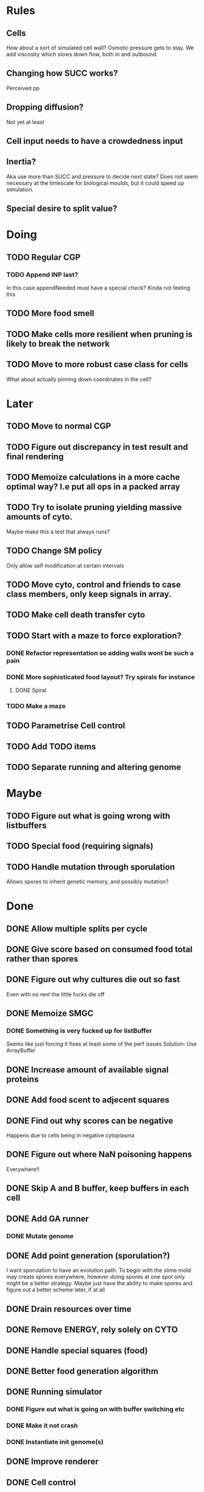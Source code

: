 * Rules
** Cells
   How about a sort of simulated cell wall?
   Osmotic pressure gets to stay.
   We add viscosity which slows down flow, both in and outbound.
   
** Changing how SUCC works?
   Perceived pp
   
** Dropping diffusion?
   Not yet at least
   
** Cell input needs to have a crowdedness input
   
** Inertia?
   Aka use more than SUCC and pressure to decide next state?
   Does not seem necessary at the timescale for biological moulds, but it could
   speed up simulation.
   
** Special desire to split value?

* Doing
** TODO Regular CGP
*** TODO Append INP last?
    In this case appendNeeded must have a special check?
    Kinda not feeling this

** TODO More food smell
** TODO Make cells more resilient when pruning is likely to break the network
** TODO Move to more robust case class for cells
   What about actually pinning down coordinates in the cell?

* Later
** TODO Move to normal CGP
** TODO Figure out discrepancy in test result and final rendering
** TODO Memoize calculations in a more cache optimal way? I.e put all ops in a packed array
** TODO Try to isolate pruning yielding massive amounts of cyto.
   Maybe make this a test that always runs?
** TODO Change SM policy
   Only allow self modification at certain intervals
** TODO Move cyto, control and friends to case class members, only keep signals in array.
** TODO Make cell death transfer cyto
** TODO Start with a maze to force exploration?
*** DONE Refactor representation so adding walls wont be such a pain
*** DONE More sophisticated food layout? Try spirals for instance
**** DONE Spiral

*** TODO Make a maze
** TODO Parametrise Cell control
** TODO Add TODO items
** TODO Separate running and altering genome
* Maybe
** TODO Figure out what is going wrong with listbuffers
** TODO Special food (requiring signals)
** TODO Handle mutation through sporulation
   Allows spores to inherit genetic memory, and possibly mutation?
* Done
** DONE Allow multiple splits per cycle
** DONE Give score based on consumed food total rather than spores
** DONE Figure out why cultures die out so fast
   Even with no rent the little fucks die off
** DONE Memoize SMGC
*** DONE Something is very fucked up for listBuffer
    Seems like just forcing it fixes at least some of the perf issues
    Solution: Use ArrayBuffer
** DONE Increase amount of available signal proteins
** DONE Add food scent to adjecent squares
** DONE Find out why scores can be negative
   Happens due to cells being in negative cytoplasma

** DONE Figure out where NaN poisoning happens
   Everywhere!!
** DONE Skip A and B buffer, keep buffers in each cell
** DONE Add GA runner
*** DONE Mutate genome
** DONE Add point generation (sporulation?)
   I want sporulation to have an evolution path.
   To begin with the slime mold may create spores everywhere,
   however doing spores at one spot only might be a better strategy.
   Maybe just have the ability to make spores and figure out a better scheme later, if at all
** DONE Drain resources over time
** DONE Remove ENERGY, rely solely on CYTO
** DONE Handle special squares (food)
** DONE Better food generation algorithm
** DONE Running simulator
*** DONE Figure out what is going on with buffer switching etc
*** DONE Make it not crash
*** DONE Instantiate init genome(s)
** DONE Improve renderer
** DONE Cell control
*** DONE Implement SMCGP for Slime mold
    How much repurposing is necessary?
    Turn Graph into abstract class maybe?

*** DONE Interface between genome and chemical gradients.
    Aka create a runGenome method

**** DONE Create genome "command" => cell state function (runGenome)
     Genome should govern how the cell spends energy to generate
     + cytoplasma
     + SUCC
     + signaling proteins
     + spores (points)?

     Its inputs should be
     + signaling proteins
     + food (possibly conveyed by signalling proteins?)
     + pressure?
   
** DONE Cell genesis
** DONE Cell death

* Thoughts
